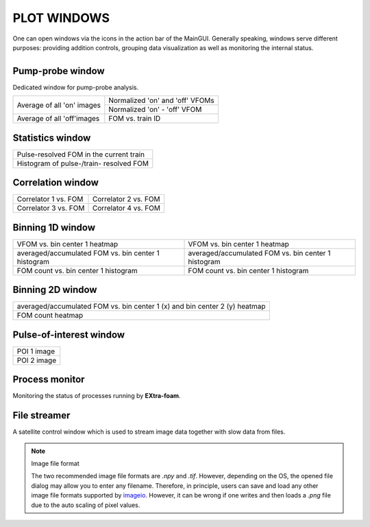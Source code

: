 PLOT WINDOWS
============

.. _nanmean: https://docs.scipy.org/doc/numpy/reference/generated/numpy.nanmean.html
.. _clipping: https://docs.scipy.org/doc/numpy/reference/generated/numpy.clip.html
.. _imageio: https://github.com/imageio/imageio

One can open windows via the icons in the action bar of the MainGUI. Generally speaking, windows
serve different purposes: providing addition controls, grouping data visualization as well as
monitoring the internal status.

+------------------------------------------------+

Pump-probe window
-----------------

Dedicated window for pump-probe analysis.

+-------------------------------+---------------------------------+
| Average of all 'on' images    | Normalized 'on' and 'off' VFOMs |
+                               +---------------------------------+
|                               | Normalized 'on' - 'off' VFOM    |
+-------------------------------+---------------------------------+
| Average of all 'off'images    | FOM vs. train ID                |
+-------------------------------+---------------------------------+

Statistics window
-----------------

+------------------------------------------------+
| Pulse-resolved FOM in the current train        |
+------------------------------------------------+
| Histogram of pulse-/train- resolved FOM        |
+------------------------------------------------+


Correlation window
------------------

+-------------------------------+--------------------------------+
| Correlator 1 vs. FOM          | Correlator 2 vs. FOM           |
+-------------------------------+--------------------------------+
| Correlator 3 vs. FOM          | Correlator 4 vs. FOM           |
+-------------------------------+--------------------------------+


Binning 1D window
-----------------

+-----------------------------------------------------+------------------------------------------------------+
| VFOM vs. bin center 1 heatmap                       | VFOM vs. bin center 1 heatmap                        |
+-----------------------------------------------------+------------------------------------------------------+
| averaged/accumulated FOM vs. bin center 1 histogram | averaged/accumulated FOM vs. bin center 1 histogram  |
+-----------------------------------------------------+------------------------------------------------------+
| FOM count vs. bin center 1 histogram                | FOM count vs. bin center 1 histogram                 |
+-----------------------------------------------------+------------------------------------------------------+

Binning 2D window
-----------------

+----------------------------------------------------------------------------+
| averaged/accumulated FOM vs. bin center 1 (x) and bin center 2 (y) heatmap |
+----------------------------------------------------------------------------+
| FOM count heatmap                                                          |
+----------------------------------------------------------------------------+

Pulse-of-interest window
------------------------

+---------------+
| POI 1 image   |
+---------------+
| POI 2 image   |
+---------------+

Process monitor
---------------

Monitoring the status of processes running by **EXtra-foam**.


File streamer
-------------

A satellite control window which is used to stream image data together with slow data
from files.

.. image:: images/file_stream_control.png


.. _ImageFileFormat:

.. Note:: Image file format

    The two recommended image file formats are `.npy` and `.tif`. However,
    depending on the OS, the opened file dialog may allow you to enter any filename.
    Therefore, in principle, users can save and load any other image file formats
    supported by imageio_. However, it can be wrong if one writes and then loads a
    `.png` file due to the auto scaling of pixel values.
